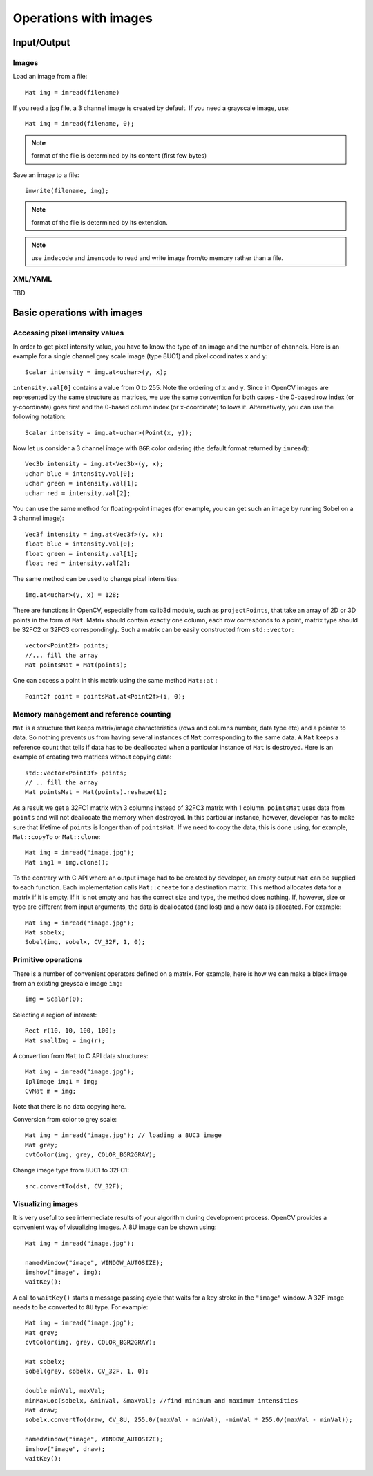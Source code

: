 **********************
Operations with images
**********************

.. highlight:: cpp

Input/Output
============

Images
------

Load an image from a file: ::

    Mat img = imread(filename)

If you read a jpg file, a 3 channel image is created by default. If you need a grayscale image, use: ::

    Mat img = imread(filename, 0);

.. note:: format of the file is determined by its content (first few bytes)

Save an image to a file: ::

    imwrite(filename, img);

.. note:: format of the file is determined by its extension.

.. note:: use ``imdecode`` and ``imencode`` to read and write image from/to memory rather than a file.

XML/YAML
--------

TBD

Basic operations with images
============================

Accessing pixel intensity values
--------------------------------

In order to get pixel intensity value, you have to know the type of an image and the number of channels. Here is an example for a single channel grey scale image (type 8UC1) and pixel coordinates x and y: ::

    Scalar intensity = img.at<uchar>(y, x);

``intensity.val[0]`` contains a value from 0 to 255. Note the ordering of ``x`` and ``y``. Since in OpenCV images are represented by the same structure as matrices, we use the same convention for both cases - the 0-based row index (or y-coordinate) goes first and the 0-based column index (or x-coordinate) follows it. Alternatively, you can use the following notation: ::

    Scalar intensity = img.at<uchar>(Point(x, y));

Now let us consider a 3 channel image with ``BGR`` color ordering (the default format returned by ``imread``): ::

    Vec3b intensity = img.at<Vec3b>(y, x);
    uchar blue = intensity.val[0];
    uchar green = intensity.val[1];
    uchar red = intensity.val[2];

You can use the same method for floating-point images (for example, you can get such an image by running Sobel on a 3 channel image): ::

    Vec3f intensity = img.at<Vec3f>(y, x);
    float blue = intensity.val[0];
    float green = intensity.val[1];
    float red = intensity.val[2];

The same method can be used to change pixel intensities: ::

    img.at<uchar>(y, x) = 128;

There are functions in OpenCV, especially from calib3d module, such as ``projectPoints``, that take an array of 2D or 3D points in the form of ``Mat``. Matrix should contain exactly one column, each row corresponds to a point, matrix type should be 32FC2 or 32FC3 correspondingly. Such a matrix can be easily constructed from ``std::vector``: ::

    vector<Point2f> points;
    //... fill the array
    Mat pointsMat = Mat(points);

One can access a point in this matrix using the same method ``Mat::at`` :

::

    Point2f point = pointsMat.at<Point2f>(i, 0);


Memory management and reference counting
----------------------------------------

``Mat`` is a structure that keeps matrix/image characteristics (rows and columns number, data type etc) and a pointer to data. So nothing prevents us from having several instances of ``Mat`` corresponding to the same data. A ``Mat`` keeps a reference count that tells if data has to be deallocated when a particular instance of ``Mat`` is destroyed. Here is an example of creating two matrices without copying data: ::

    std::vector<Point3f> points;
    // .. fill the array
    Mat pointsMat = Mat(points).reshape(1);

As a result we get a 32FC1 matrix with 3 columns instead of 32FC3 matrix with 1 column. ``pointsMat`` uses data from ``points`` and will not deallocate the memory when destroyed. In this particular instance, however, developer has to make sure that lifetime of ``points`` is longer than of ``pointsMat``.
If we need to copy the data, this is done using, for example, ``Mat::copyTo`` or ``Mat::clone``: ::

    Mat img = imread("image.jpg");
    Mat img1 = img.clone();

To the contrary with C API where an output image had to be created by developer, an empty output ``Mat`` can be supplied to each function. Each implementation calls ``Mat::create`` for a destination matrix. This method allocates data for a matrix if it is empty. If it is not empty and has the correct size and type, the method does nothing. If, however, size or type are different from input arguments, the data is deallocated (and lost) and a new data is allocated. For example: ::

    Mat img = imread("image.jpg");
    Mat sobelx;
    Sobel(img, sobelx, CV_32F, 1, 0);

Primitive operations
--------------------

There is a number of convenient operators defined on a matrix. For example, here is how we can make a black image from an existing greyscale image ``img``: ::

    img = Scalar(0);

Selecting a region of interest: ::

    Rect r(10, 10, 100, 100);
    Mat smallImg = img(r);

A convertion from ``Mat`` to C API data structures: ::

    Mat img = imread("image.jpg");
    IplImage img1 = img;
    CvMat m = img;

Note that there is no data copying here.

Conversion from color to grey scale: ::

    Mat img = imread("image.jpg"); // loading a 8UC3 image
    Mat grey;
    cvtColor(img, grey, COLOR_BGR2GRAY);

Change image type from 8UC1 to 32FC1: ::

    src.convertTo(dst, CV_32F);

Visualizing images
------------------

It is very useful to see intermediate results of your algorithm during development process. OpenCV provides a convenient way of visualizing images. A 8U image can be shown using: ::

    Mat img = imread("image.jpg");

    namedWindow("image", WINDOW_AUTOSIZE);
    imshow("image", img);
    waitKey();

A call to ``waitKey()`` starts a message passing cycle that waits for a key stroke in the ``"image"`` window. A ``32F`` image needs to be converted to ``8U`` type. For example: ::

    Mat img = imread("image.jpg");
    Mat grey;
    cvtColor(img, grey, COLOR_BGR2GRAY);

    Mat sobelx;
    Sobel(grey, sobelx, CV_32F, 1, 0);

    double minVal, maxVal;
    minMaxLoc(sobelx, &minVal, &maxVal); //find minimum and maximum intensities
    Mat draw;
    sobelx.convertTo(draw, CV_8U, 255.0/(maxVal - minVal), -minVal * 255.0/(maxVal - minVal));

    namedWindow("image", WINDOW_AUTOSIZE);
    imshow("image", draw);
    waitKey();
